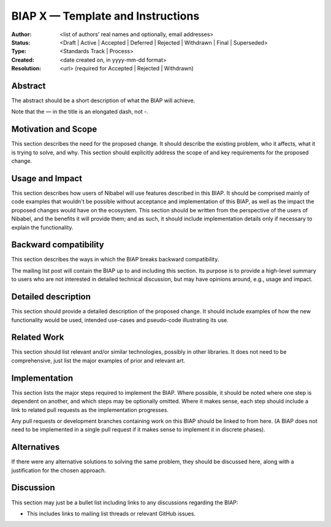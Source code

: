 .. _`biap_template`:

==================================
BIAP X — Template and Instructions
==================================

:Author: <list of authors' real names and optionally, email addresses>
:Status: <Draft | Active | Accepted | Deferred | Rejected | Withdrawn | Final | Superseded>
:Type: <Standards Track | Process>
:Created: <date created on, in yyyy-mm-dd format>
:Resolution: <url> (required for Accepted | Rejected | Withdrawn)


Abstract
--------

The abstract should be a short description of what the BIAP will achieve.

Note that the — in the title is an elongated dash, not -.

Motivation and Scope
--------------------

This section describes the need for the proposed change. It should describe
the existing problem, who it affects, what it is trying to solve, and why.
This section should explicitly address the scope of and key requirements for
the proposed change.

Usage and Impact
----------------

This section describes how users of Nibabel will use features described in this
BIAP. It should be comprised mainly of code examples that wouldn't be possible
without acceptance and implementation of this BIAP, as well as the impact the
proposed changes would have on the ecosystem. This section should be written
from the perspective of the users of Nibabel, and the benefits it will provide
them; and as such, it should include implementation details only if
necessary to explain the functionality.

Backward compatibility
----------------------

This section describes the ways in which the BIAP breaks backward compatibility.

The mailing list post will contain the BIAP up to and including this section.
Its purpose is to provide a high-level summary to users who are not interested
in detailed technical discussion, but may have opinions around, e.g., usage and
impact.

Detailed description
--------------------

This section should provide a detailed description of the proposed change.
It should include examples of how the new functionality would be used,
intended use-cases and pseudo-code illustrating its use.


Related Work
------------

This section should list relevant and/or similar technologies, possibly in other
libraries. It does not need to be comprehensive, just list the major examples of
prior and relevant art.


Implementation
--------------

This section lists the major steps required to implement the BIAP.  Where
possible, it should be noted where one step is dependent on another, and which
steps may be optionally omitted.  Where it makes sense, each step should
include a link to related pull requests as the implementation progresses.

Any pull requests or development branches containing work on this BIAP should
be linked to from here.  (A BIAP does not need to be implemented in a single
pull request if it makes sense to implement it in discrete phases).


Alternatives
------------

If there were any alternative solutions to solving the same problem, they should
be discussed here, along with a justification for the chosen approach.


Discussion
----------

This section may just be a bullet list including links to any discussions
regarding the BIAP:

- This includes links to mailing list threads or relevant GitHub issues.
